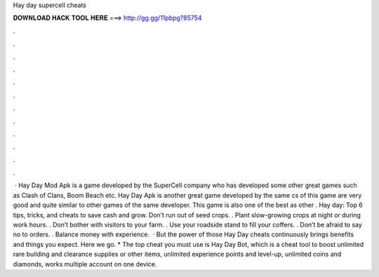 Hay day supercell cheats

𝐃𝐎𝐖𝐍𝐋𝐎𝐀𝐃 𝐇𝐀𝐂𝐊 𝐓𝐎𝐎𝐋 𝐇𝐄𝐑𝐄 ===> http://gg.gg/11pbpg?85754

.

.

.

.

.

.

.

.

.

.

.

.

 · Hay Day Mod Apk is a game developed by the SuperCell company who has developed some other great games such as Clash of Clans, Boom Beach etc. Hay Day Apk is another great game developed by the same cs of this game are very good and quite similar to other games of the same developer. This game is also one of the best as other . Hay day: Top 6 tips, tricks, and cheats to save cash and grow. Don’t run out of seed crops. . Plant slow-growing crops at night or during work hours. . Don’t bother with visitors to your farm. . Use your roadside stand to fill your coffers. . Don’t be afraid to say no to orders. . Balance money with experience.  · But the power of those Hay Day cheats continuously brings benefits and things you expect. Here we go. * The top cheat you must use is Hay Day Bot, which is a cheat tool to boost unlimited rare building and clearance supplies or other items, unlimited experience points and level-up, unlimited coins and diamonds, works multiple account on one device.